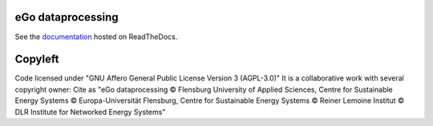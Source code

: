 .. image:: https://readthedocs.org/projects/data-processing/badge/?version=feature-readthedocs
    :target: http://data-processing.readthedocs.io/en/latest/?badge=feature-readthedocs
    :alt: Documentation Status
              
.. image:: https://openegoproject.files.wordpress.com/2017/02/open_ego_logo_breit.png?w=400


===================
eGo dataprocessing
===================

See the `documentation <https://data_processing.readthedocs.io>`_ hosted on ReadTheDocs.

=========
Copyleft
=========
Code licensed under "GNU Affero General Public License Version 3 (AGPL-3.0)"
It is a collaborative work with several copyright owner:
Cite as "eGo dataprocessing © Flensburg University of Applied Sciences, Centre for Sustainable Energy Systems © Europa-Universität Flensburg, Centre for Sustainable Energy Systems © Reiner Lemoine Institut © DLR Institute for Networked Energy Systems"
